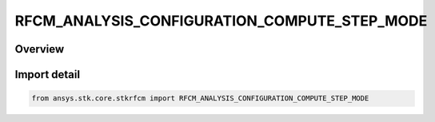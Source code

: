 RFCM_ANALYSIS_CONFIGURATION_COMPUTE_STEP_MODE
=============================================

.. py:class:: ansys.stk.core.stkrfcm.RFCM_ANALYSIS_CONFIGURATION_COMPUTE_STEP_MODE

   IntEnum


.. py:currentmodule:: RFCM_ANALYSIS_CONFIGURATION_COMPUTE_STEP_MODE

Overview
--------

.. tab-set::

    .. tab-item:: Members
        
        .. list-table::
            :header-rows: 0
            :widths: auto

            * - :py:attr:`~FIXED_STEP_SIZE`
              - Fixed Step size

            * - :py:attr:`~FIXED_STEP_COUNT`
              - Fixed Step count

            * - :py:attr:`~CONTINUOUS_CHANNEL_SOUNDINGS`
              - Continuous channel soundings


Import detail
-------------

.. code-block:: python

    from ansys.stk.core.stkrfcm import RFCM_ANALYSIS_CONFIGURATION_COMPUTE_STEP_MODE


